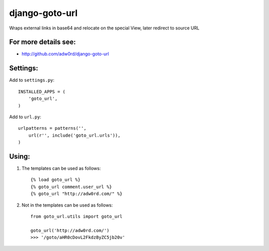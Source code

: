 django-goto-url
========================

Wraps external links in base64 and relocate on the special View, later redirect to source URL

For more details see:
------------------------

* http://github.com/adw0rd/django-goto-url


Settings:
------------------------

Add to ``settings.py``::

    INSTALLED_APPS = (
        'goto_url',
    )

Add to ``url.py``::

    urlpatterns = patterns('',
        url(r'', include('goto_url.urls')),
    )


Using:
------------------------

1. The templates can be used as follows::

    {% load goto_url %}
    {% goto_url comment.user_url %}
    {% goto_url "http://adw0rd.com/" %}

2. Not in the templates can be used as follows::

    from goto_url.utils import goto_url
    
    goto_url('http://adw0rd.com/')
    >>> '/goto/aHR0cDovL2FkdzByZC5jb20v'
